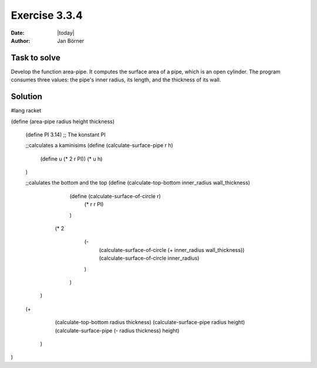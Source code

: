 ==============
Exercise 3.3.4
==============

:date: |today|
:author: Jan Börner

Task to solve
=============

Develop the function area-pipe. It computes the surface area of a pipe, which 
is an open cylinder. The program consumes three values: the pipe's inner radius, 
its length, and the thickness of its wall.



Solution
========

#lang racket

(define (area-pipe radius height thickness)


  (define PI 3.14) ;; The konstant PI

  ;;calculates a kaminisims
  (define (calculate-surface-pipe r h)
      (define u (* 2 r PI))
      (* u h)
  )

  ;;calulates the bottom and the top
  (define (calculate-top-bottom inner_radius wall_thickness)
      (define (calculate-surface-of-circle r)
          (* r  r PI)
      )
     (* 2
        (-
         (calculate-surface-of-circle (+ inner_radius wall_thickness)) 
         (calculate-surface-of-circle inner_radius)
        )
      )
   )

  (+

      (calculate-top-bottom radius thickness) 
      (calculate-surface-pipe radius height) 
      (calculate-surface-pipe (- radius thickness) height)

   )


)
